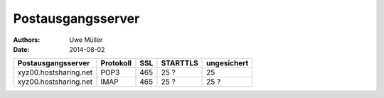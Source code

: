 ==================
Postausgangsserver
==================

:Authors: - Uwe Müller
:Date:    2014-08-02





+-----------------------+------------+-------+-----------+------------------+
| Postausgangsserver    |  Protokoll |  SSL  |  STARTTLS | ungesichert      |
+=======================+============+=======+===========+==================+
| xyz00.hostsharing.net | POP3       |   465 |      25 ? |             25   |
+-----------------------+------------+-------+-----------+------------------+
| xyz00.hostsharing.net |  IMAP      |   465 |      25 ? |             25 ? |
+-----------------------+------------+-------+-----------+------------------+


